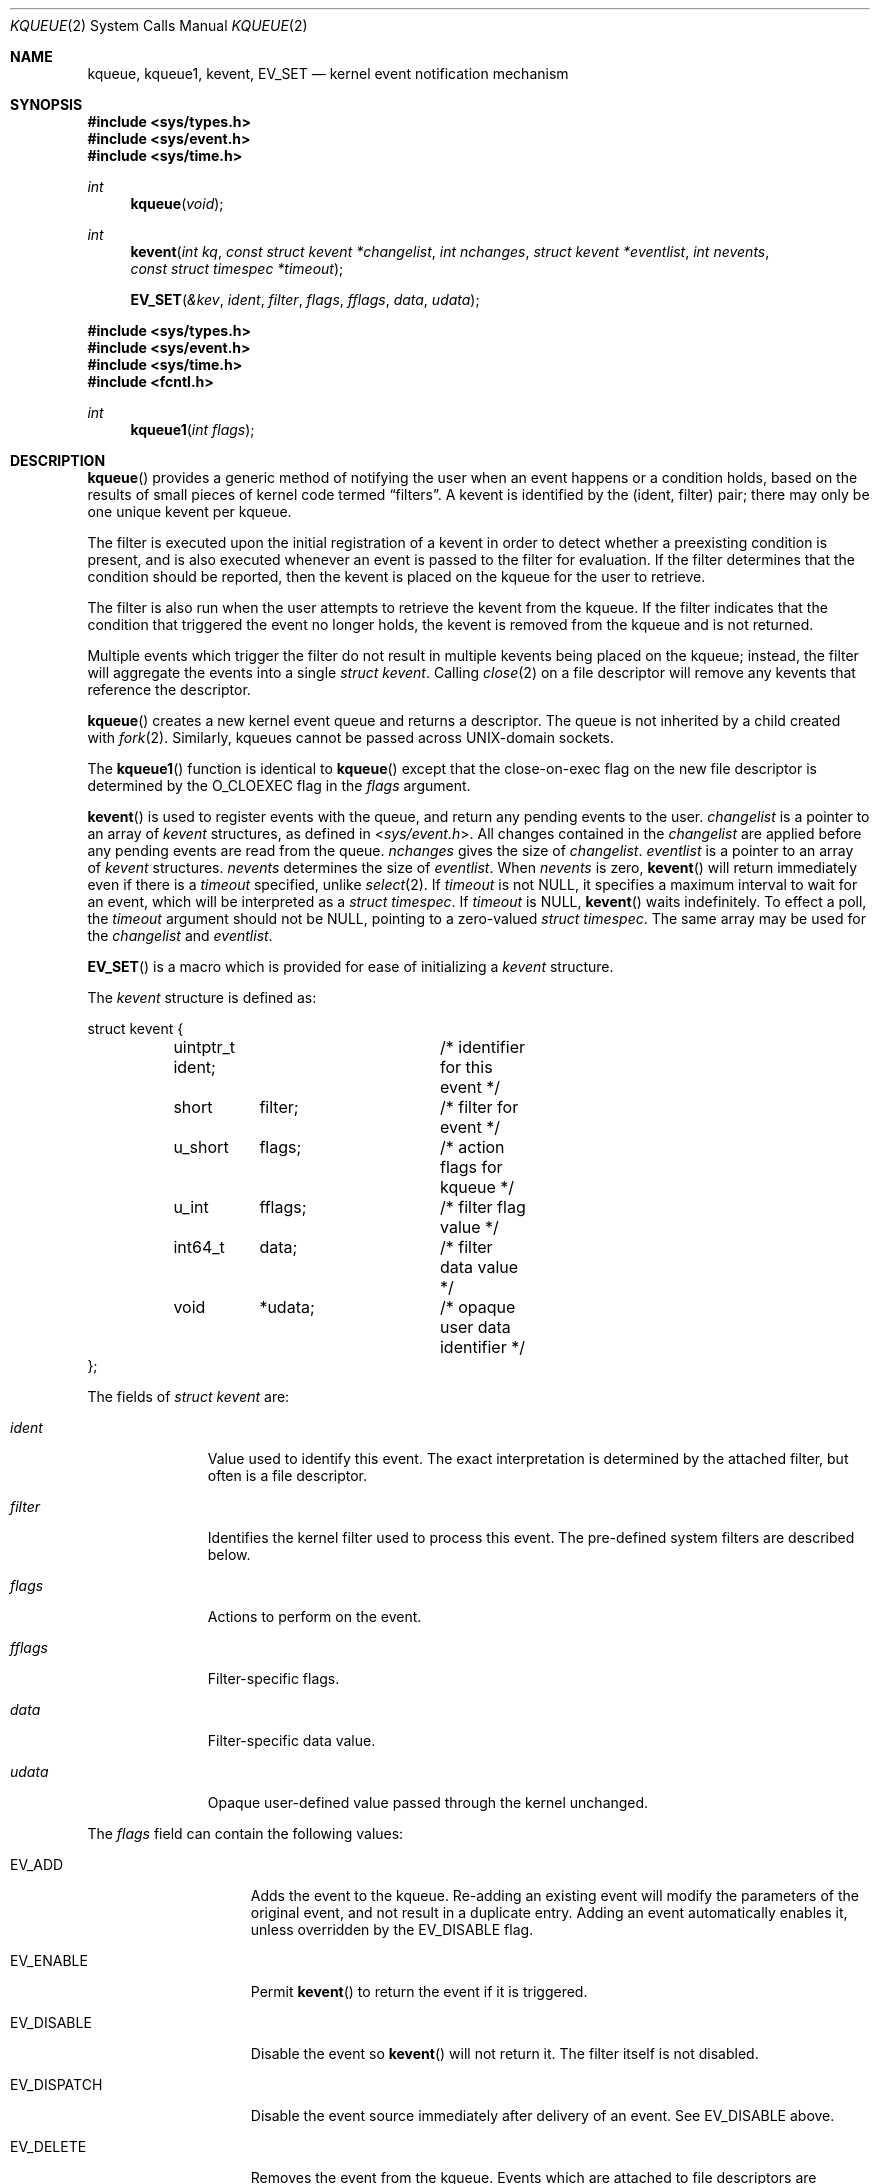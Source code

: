 .\"	$OpenBSD: kqueue.2,v 1.50 2023/08/20 15:17:53 visa Exp $
.\"
.\" Copyright (c) 2000 Jonathan Lemon
.\" All rights reserved.
.\"
.\" Redistribution and use in source and binary forms, with or without
.\" modification, are permitted provided that the following conditions
.\" are met:
.\" 1. Redistributions of source code must retain the above copyright
.\"    notice, this list of conditions and the following disclaimer.
.\" 2. Redistributions in binary form must reproduce the above copyright
.\"    notice, this list of conditions and the following disclaimer in the
.\"    documentation and/or other materials provided with the distribution.
.\"
.\" THIS SOFTWARE IS PROVIDED ``AS IS'' AND
.\" ANY EXPRESS OR IMPLIED WARRANTIES, INCLUDING, BUT NOT LIMITED TO, THE
.\" IMPLIED WARRANTIES OF MERCHANTABILITY AND FITNESS FOR A PARTICULAR PURPOSE
.\" ARE DISCLAIMED.  IN NO EVENT SHALL THE AUTHOR OR CONTRIBUTORS BE LIABLE
.\" FOR ANY DIRECT, INDIRECT, INCIDENTAL, SPECIAL, EXEMPLARY, OR CONSEQUENTIAL
.\" DAMAGES (INCLUDING, BUT NOT LIMITED TO, PROCUREMENT OF SUBSTITUTE GOODS
.\" OR SERVICES; LOSS OF USE, DATA, OR PROFITS; OR BUSINESS INTERRUPTION)
.\" HOWEVER CAUSED AND ON ANY THEORY OF LIABILITY, WHETHER IN CONTRACT, STRICT
.\" LIABILITY, OR TORT (INCLUDING NEGLIGENCE OR OTHERWISE) ARISING IN ANY WAY
.\" OUT OF THE USE OF THIS SOFTWARE, EVEN IF ADVISED OF THE POSSIBILITY OF
.\" SUCH DAMAGE.
.\"
.\" $FreeBSD: src/lib/libc/sys/kqueue.2,v 1.18 2001/02/14 08:48:35 guido Exp $
.\"
.Dd $Mdocdate: August 20 2023 $
.Dt KQUEUE 2
.Os
.Sh NAME
.Nm kqueue ,
.Nm kqueue1 ,
.Nm kevent ,
.Nm EV_SET
.Nd kernel event notification mechanism
.Sh SYNOPSIS
.In sys/types.h
.In sys/event.h
.In sys/time.h
.Ft int
.Fn kqueue "void"
.Ft int
.Fn kevent "int kq" "const struct kevent *changelist" "int nchanges" "struct kevent *eventlist" "int nevents" "const struct timespec *timeout"
.Fn EV_SET "&kev" ident filter flags fflags data udata
.In sys/types.h
.In sys/event.h
.In sys/time.h
.In fcntl.h
.Ft int
.Fn kqueue1 "int flags"
.Sh DESCRIPTION
.Fn kqueue
provides a generic method of notifying the user when an event
happens or a condition holds, based on the results of small
pieces of kernel code termed
.Dq filters .
A kevent is identified by the (ident, filter) pair; there may only
be one unique kevent per kqueue.
.Pp
The filter is executed upon the initial registration of a kevent
in order to detect whether a preexisting condition is present, and is also
executed whenever an event is passed to the filter for evaluation.
If the filter determines that the condition should be reported,
then the kevent is placed on the kqueue for the user to retrieve.
.Pp
The filter is also run when the user attempts to retrieve the kevent
from the kqueue.
If the filter indicates that the condition that triggered
the event no longer holds, the kevent is removed from the kqueue and
is not returned.
.Pp
Multiple events which trigger the filter do not result in multiple
kevents being placed on the kqueue; instead, the filter will aggregate
the events into a single
.Vt struct kevent .
Calling
.Xr close 2
on a file descriptor will remove any kevents that reference the descriptor.
.Pp
.Fn kqueue
creates a new kernel event queue and returns a descriptor.
The queue is not inherited by a child created with
.Xr fork 2 .
Similarly, kqueues cannot be passed across UNIX-domain sockets.
.Pp
The
.Fn kqueue1
function is identical to
.Fn kqueue
except that the close-on-exec flag on the new file descriptor
is determined by the
.Dv O_CLOEXEC flag
in the
.Fa flags
argument.
.Pp
.Fn kevent
is used to register events with the queue, and return any pending
events to the user.
.Fa changelist
is a pointer to an array of
.Vt kevent
structures, as defined in
.In sys/event.h .
All changes contained in the
.Fa changelist
are applied before any pending events are read from the queue.
.Fa nchanges
gives the size of
.Fa changelist .
.Fa eventlist
is a pointer to an array of
.Vt kevent
structures.
.Fa nevents
determines the size of
.Fa eventlist .
When
.Fa nevents
is zero,
.Fn kevent
will return immediately even if there is a
.Fa timeout
specified, unlike
.Xr select 2 .
If
.Fa timeout
is not
.Dv NULL ,
it specifies a maximum interval to wait
for an event, which will be interpreted as a
.Vt struct timespec .
If
.Fa timeout
is
.Dv NULL ,
.Fn kevent
waits indefinitely.
To effect a poll, the
.Fa timeout
argument should not be
.Dv NULL ,
pointing to a zero-valued
.Vt struct timespec .
The same array may be used for the
.Fa changelist
and
.Fa eventlist .
.Pp
.Fn EV_SET
is a macro which is provided for ease of initializing a
.Vt kevent
structure.
.Pp
The
.Vt kevent
structure is defined as:
.Bd -literal
struct kevent {
	uintptr_t   ident;	/* identifier for this event */
	short	    filter;	/* filter for event */
	u_short	    flags;	/* action flags for kqueue */
	u_int	    fflags;	/* filter flag value */
	int64_t	    data;	/* filter data value */
	void	   *udata;	/* opaque user data identifier */
};
.Ed
.Pp
The fields of
.Vt struct kevent
are:
.Bl -tag -width XXXfilter
.It Fa ident
Value used to identify this event.
The exact interpretation is determined by the attached filter,
but often is a file descriptor.
.It Fa filter
Identifies the kernel filter used to process this event.
The pre-defined system filters are described below.
.It Fa flags
Actions to perform on the event.
.It Fa fflags
Filter-specific flags.
.It Fa data
Filter-specific data value.
.It Fa udata
Opaque user-defined value passed through the kernel unchanged.
.El
.Pp
The
.Fa flags
field can contain the following values:
.Bl -tag -width XXXEV_ONESHOT
.It Dv EV_ADD
Adds the event to the kqueue.
Re-adding an existing event will modify the parameters of the original event,
and not result in a duplicate entry.
Adding an event automatically enables it, unless overridden by the
.Dv EV_DISABLE
flag.
.It Dv EV_ENABLE
Permit
.Fn kevent
to return the event if it is triggered.
.It Dv EV_DISABLE
Disable the event so
.Fn kevent
will not return it.
The filter itself is not disabled.
.It Dv EV_DISPATCH
Disable the event source immediately after delivery of an event.
See
.Dv EV_DISABLE
above.
.It Dv EV_DELETE
Removes the event from the kqueue.
Events which are attached to file descriptors are automatically deleted
on the last close of the descriptor.
.It Dv EV_RECEIPT
Causes
.Fn kevent
to return with
.Dv EV_ERROR
set without draining any pending events after updating events in the kqueue.
When a filter is successfully added, the
.Fa data
field will be zero.
This flag is useful for making bulk changes to a kqueue.
.It Dv EV_ONESHOT
Causes the event to return only the first occurrence of the filter
being triggered.
After the user retrieves the event from the kqueue, it is deleted.
.It Dv EV_CLEAR
After the event is retrieved by the user, its state is reset.
This is useful for filters which report state transitions
instead of the current state.
Note that some filters may automatically set this flag internally.
.It Dv EV_EOF
Filters may set this flag to indicate filter-specific EOF condition.
.It Dv EV_ERROR
See
.Sx RETURN VALUES
below.
.El
.Pp
The predefined system filters are listed below.
Arguments may be passed to and from the filter via the
.Fa fflags
and
.Fa data
fields in the
.Vt kevent
structure.
.Bl -tag -width EVFILT_SIGNAL
.It Dv EVFILT_READ
Takes a descriptor as the identifier, and returns whenever
there is data available to read.
The behavior of the filter is slightly different depending
on the descriptor type.
.Bl -tag -width 2n
.It Sockets
Sockets which have previously been passed to
.Xr listen 2
return when there is an incoming connection pending.
.Fa data
contains the size of the listen backlog.
.Pp
Other socket descriptors return when there is data to be read,
subject to the
.Dv SO_RCVLOWAT
value of the socket buffer.
This may be overridden with a per-filter low water mark at the
time the filter is added by setting the
.Dv NOTE_LOWAT
flag in
.Fa fflags ,
and specifying the new low water mark in
.Fa data .
On return,
.Fa data
contains the number of bytes in the socket buffer.
.Pp
If the read direction of the socket has shutdown, then the filter
also sets
.Dv EV_EOF
in
.Fa flags ,
and returns the socket error (if any) in
.Fa fflags .
It is possible for EOF to be returned (indicating the connection is gone)
while there is still data pending in the socket buffer.
.It Vnodes
Returns when the file pointer is not at the end of file.
.Fa data
contains the offset from current position to end of file,
and may be negative.
If
.Dv NOTE_EOF
is set in
.Fa fflags ,
.Fn kevent
will also return when the file pointer is at the end of file.
The end of file condition is indicated by the presence of
.Dv NOTE_EOF
in
.Fa fflags
on return.
.It "FIFOs, Pipes"
Returns when there is data to read;
.Fa data
contains the number of bytes available.
.Pp
When the last writer disconnects, the filter will set
.Dv EV_EOF
in
.Fa flags .
This may be cleared by passing in
.Dv EV_CLEAR ,
at which point the filter will resume waiting for data to become
available before returning.
.It "BPF devices"
Returns when the BPF buffer is full, the BPF timeout has expired, or
when the BPF has
.Dq immediate mode
enabled and there is any data to read;
.Fa data
contains the number of bytes available.
.El
.It Dv EVFILT_EXCEPT
Takes a descriptor as the identifier, and returns whenever one of the
specified exceptional conditions has occurred on the descriptor.
Conditions are specified in
.Fa fflags .
Currently, a filter can monitor the reception of out-of-band data
on a socket or pseudo terminal with
.Dv NOTE_OOB .
.It Dv EVFILT_WRITE
Takes a descriptor as the identifier, and returns whenever
it is possible to write to the descriptor.
For sockets, pipes, and FIFOs,
.Fa data
will contain the amount of space remaining in the write buffer.
The filter will set
.Dv EV_EOF
when the reader disconnects, and for the FIFO case,
this may be cleared by use of
.Dv EV_CLEAR .
Note that this filter is not supported for vnodes or BPF devices.
.Pp
For sockets, the low water mark and socket error handling is
identical to the
.Dv EVFILT_READ
case.
.\".It Dv EVFILT_AIO
.\"The sigevent portion of the AIO request is filled in, with
.\".Va sigev_notify_kqueue
.\"containing the descriptor of the kqueue that the event should
.\"be attached to,
.\".Va sigev_value
.\"containing the udata value, and
.\".Va sigev_notify
.\"set to
.\".Dv SIGEV_KEVENT .
.\"When the aio_* function is called, the event will be registered
.\"with the specified kqueue, and the
.\".Va ident
.\"argument set to the
.\".Li struct aiocb
.\"returned by the aio_* function.
.\"The filter returns under the same conditions as aio_error.
.\".Pp
.\"Alternatively, a kevent structure may be initialized, with
.\".Va ident
.\"containing the descriptor of the kqueue, and the
.\"address of the kevent structure placed in the
.\".Va aio_lio_opcode
.\"field of the AIO request.
.\"However, this approach will not work on architectures with 64-bit pointers,
.\"and should be considered deprecated.
.It Dv EVFILT_VNODE
Takes a file descriptor as the identifier and the events to watch for in
.Fa fflags ,
and returns when one or more of the requested events occurs on the descriptor.
The events to monitor are:
.Bl -tag -width XXNOTE_RENAME
.It Dv NOTE_DELETE
.Xr unlink 2
was called on the file referenced by the descriptor.
.It Dv NOTE_WRITE
A write occurred on the file referenced by the descriptor.
.It Dv NOTE_EXTEND
The file referenced by the descriptor was extended.
.It Dv NOTE_TRUNCATE
The file referenced by the descriptor was truncated.
.It Dv NOTE_ATTRIB
The file referenced by the descriptor had its attributes changed.
.It Dv NOTE_LINK
The link count on the file changed.
.It Dv NOTE_RENAME
The file referenced by the descriptor was renamed.
.It Dv NOTE_REVOKE
Access to the file was revoked via
.Xr revoke 2
or the underlying file system was unmounted.
.El
.Pp
On return,
.Fa fflags
contains the events which triggered the filter.
.It Dv EVFILT_PROC
Takes the process ID to monitor as the identifier and the events to watch for
in
.Fa fflags ,
and returns when the process performs one or more of the requested events.
If a process can normally see another process, it can attach an event to it.
The events to monitor are:
.Bl -tag -width XXNOTE_TRACKERR
.It Dv NOTE_EXIT
The process has exited.
The exit status will be stored in
.Fa data
in the same format as the status set by
.Xr wait 2 .
.It Dv NOTE_FORK
The process has called
.Xr fork 2 .
.It Dv NOTE_EXEC
The process has executed a new process via
.Xr execve 2
or similar call.
.It Dv NOTE_TRACK
Follow a process across
.Xr fork 2
calls.
The parent process will return with
.Dv NOTE_FORK
set in the
.Fa fflags
field, while the child process will return with
.Dv NOTE_CHILD
set in
.Fa fflags
and the parent PID in
.Fa data .
.It Dv NOTE_TRACKERR
This flag is returned if the system was unable to attach an event to
the child process, usually due to resource limitations.
.El
.Pp
On return,
.Fa fflags
contains the events which triggered the filter.
.It Dv EVFILT_SIGNAL
Takes the signal number to monitor as the identifier and returns
when the given signal is delivered to the process.
This coexists with the
.Xr signal 3
and
.Xr sigaction 2
facilities, and has a lower precedence.
The filter will record all attempts to deliver a signal to a process,
even if the signal has been marked as
.Dv SIG_IGN .
Event notification happens after normal signal delivery processing.
.Fa data
returns the number of times the signal has occurred since the last call to
.Fn kevent .
This filter automatically sets the
.Dv EV_CLEAR
flag internally.
.It Dv EVFILT_TIMER
Establishes an arbitrary timer identified by
.Fa ident .
When adding a timer,
.Fa data
specifies the timeout period in units described below or, if
.Dv NOTE_ABSTIME
is set in
.Va fflags ,
the absolute time at which the timer should fire.
The timer will repeat unless
.Dv EV_ONESHOT
is set in
.Va flags
or
.Dv NOTE_ABSTIME
is set in
.Va fflags .
On return,
.Fa data
contains the number of times the timeout has expired since the last call to
.Fn kevent .
This filter automatically sets
.Dv EV_CLEAR
in
.Va flags
for periodic timers.
Timers created with
.Dv NOTE_ABSTIME
remain activated on the kqueue once the absolute time has passed unless
.Dv EV_CLEAR
or
.Dv EV_ONESHOT
are also specified.
.Pp
The filter accepts the following flags in the
.Va fflags
argument:
.Bl -tag -width NOTE_MSECONDS
.It Dv NOTE_SECONDS
The timer value in
.Va data
is expressed in seconds.
.It Dv NOTE_MSECONDS
The timer value in
.Va data
is expressed in milliseconds.
.It Dv NOTE_USECONDS
The timer value in
.Va data
is expressed in microseconds.
.It Dv NOTE_NSECONDS
The timer value in
.Va data
is expressed in nanoseconds.
.It Dv NOTE_ABSTIME
The timer value is an absolute time with
.Dv CLOCK_REALTIME
as the reference clock.
.El
.Pp
Note that
.Dv NOTE_SECONDS ,
.Dv NOTE_MSECONDS ,
.Dv NOTE_USECONDS ,
and
.Dv NOTE_NSECONDS
are mutually exclusive; behavior is undefined if more than one are specified.
If a timer value unit is not specified, the default is
.Dv NOTE_MSECONDS .
.Pp
If an existing timer is re-added, the existing timer and related pending events
will be cancelled.
The timer will be re-started using the timeout period
.Fa data .
.It Dv EVFILT_DEVICE
Takes a descriptor as the identifier and the events to watch for in
.Fa fflags ,
and returns when one or more of the requested events occur on the
descriptor.
The events to monitor are:
.Bl -tag -width XXNOTE_CHANGE
.It Dv NOTE_CHANGE
A device change event has occurred,
e.g. an HDMI cable has been plugged in to a port.
.El
.Pp
On return,
.Fa fflags
contains the events which triggered the filter.
.El
.Sh RETURN VALUES
.Fn kqueue
and
.Fn kqueue1
create a new kernel event queue and returns a file descriptor.
If there was an error creating the kernel event queue, a value of -1 is
returned and
.Va errno
set.
.Pp
.Fn kevent
returns the number of events placed in the
.Fa eventlist ,
up to the value given by
.Fa nevents .
If an error occurs while processing an element of the
.Fa changelist
and there is enough room in the
.Fa eventlist ,
then the event will be placed in the
.Fa eventlist
with
.Dv EV_ERROR
set in
.Fa flags
and the system error in
.Fa data .
Otherwise, -1 will be returned, and
.Va errno
will be set to indicate the error condition.
If the time limit expires, then
.Fn kevent
returns 0.
.Sh ERRORS
The
.Fn kqueue
and
.Fn kqueue1
functions fail if:
.Bl -tag -width Er
.It Bq Er ENOMEM
The kernel failed to allocate enough memory for the kernel queue.
.It Bq Er EMFILE
The per-process descriptor table is full.
.It Bq Er ENFILE
The system file table is full.
.El
.Pp
In addition,
.Fn kqueue1
fails if:
.Bl -tag -width Er
.It Bq Er EINVAL
.Fa flags
is invalid.
.El
.Pp
The
.Fn kevent
function fails if:
.Bl -tag -width Er
.It Bq Er EACCES
The process does not have permission to register a filter.
.It Bq Er EFAULT
There was an error reading or writing the
.Vt kevent
structure.
.It Bq Er EBADF
The specified descriptor is invalid.
.It Bq Er EINTR
A signal was delivered before the timeout expired and before any
events were placed on the kqueue for return.
.It Bq Er EINVAL
The specified time limit or filter is invalid.
.It Bq Er ENOENT
The event could not be found to be modified or deleted.
.It Bq Er ENOMEM
No memory was available to register the event.
.It Bq Er ESRCH
The specified process to attach to does not exist.
.El
.Sh SEE ALSO
.Xr clock_gettime 2 ,
.Xr poll 2 ,
.Xr read 2 ,
.Xr select 2 ,
.Xr sigaction 2 ,
.Xr wait 2 ,
.Xr write 2 ,
.Xr signal 3
.Sh HISTORY
The
.Fn kqueue
and
.Fn kevent
functions first appeared in
.Fx 4.1
and have been available since
.Ox 2.9 .
.Sh AUTHORS
The
.Fn kqueue
system and this manual page were written by
.An Jonathan Lemon Aq Mt jlemon@FreeBSD.org .
